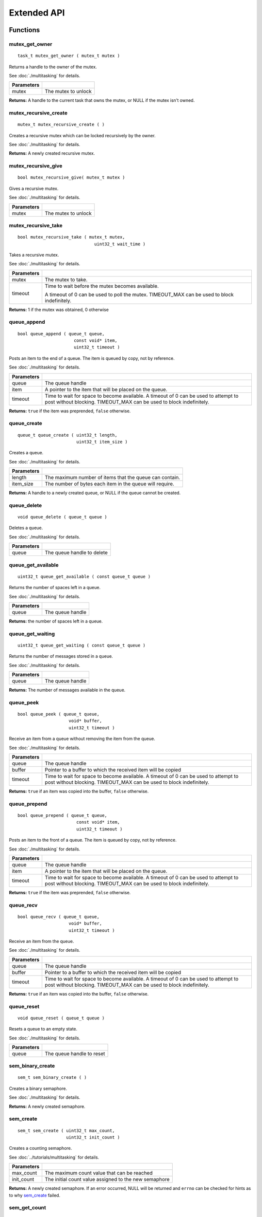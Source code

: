 ============
Extended API
============

Functions
=========

mutex_get_owner
---------------

::

  task_t mutex_get_owner ( mutex_t mutex )

Returns a handle to the owner of the mutex.

See :doc:`./multitasking` for details.

+------------+---------------------+
| Parameters |                     |
+============+=====================+
| mutex      | The mutex to unlock |
+------------+---------------------+

**Returns:** A handle to the current task that owns the mutex, or NULL if the mutex isn't owned.

mutex_recursive_create
----------------------

::

  mutex_t mutex_recursive_create ( )

Creates a recursive mutex which can be locked recursively by the owner.

See :doc:`./multitasking` for details.

**Returns:** A newly created recursive mutex.

mutex_recursive_give
--------------------

::

  bool mutex_recursive_give( mutex_t mutex )

Gives a recursive mutex.

See :doc:`./multitasking` for details.

+------------+---------------------+
| Parameters |                     |
+============+=====================+
| mutex      | The mutex to unlock |
+------------+---------------------+

mutex_recursive_take
--------------------

::

  bool mutex_recursive_take ( mutex_t mutex,
                                uint32_t wait_time )

Takes a recursive mutex.

See :doc:`./multitasking` for details.

============ ==============================================================================================
 Parameters
============ ==============================================================================================
 mutex        The mutex to take.
 timeout      Time to wait before the mutex becomes available.

              A timeout of 0 can be used to poll the mutex. TIMEOUT_MAX can be used to block indefinitely.
============ ==============================================================================================

**Returns:** 1 if the mutex was obtained, 0 otherwise

queue_append
------------

::

  bool queue_append ( queue_t queue,
                        const void* item,
                        uint32_t timeout )

Posts an item to the end of a queue. The item is queued by copy, not by reference.

See :doc:`./multitasking` for details.

============ =======================================================================================
 Parameters
============ =======================================================================================
 queue        The queue handle
 item         A pointer to the item that will be placed on the queue.
 timeout      Time to wait for space to become available. A timeout of 0 can be used to attempt to
              post without blocking. TIMEOUT_MAX can be used to block indefinitely.
============ =======================================================================================

**Returns:** ``true`` if the item was preprended, ``false`` otherwise.

queue_create
------------

::

  queue_t queue_create ( uint32_t length,
                         uint32_t item_size )

Creates a queue.

See :doc:`./multitasking` for details.

============ ==========================================================
 Parameters
============ ==========================================================
 length       The maximum number of items that the queue can contain.
 item_size    The number of bytes each item in the queue will require.
============ ==========================================================

**Returns:** A handle to a newly created queue, or NULL if the queue cannot be created.

queue_delete
------------

::

  void queue_delete ( queue_t queue )

Deletes a queue.

See :doc:`./multitasking` for details.

============ ============================
 Parameters
============ ============================
 queue        The queue handle to delete
============ ============================

queue_get_available
-------------------

::

  uint32_t queue_get_available ( const queue_t queue )

Returns the number of spaces left in a queue.

See :doc:`./multitasking` for details.

============ ==================
 Parameters
============ ==================
 queue        The queue handle
============ ==================

**Returns:** the number of spaces left in a queue.

queue_get_waiting
-----------------

::

  uint32_t queue_get_waiting ( const queue_t queue )

Returns the number of messages stored in a queue.

See :doc:`./multitasking` for details.

============ ==================
 Parameters
============ ==================
 queue        The queue handle
============ ==================

**Returns:** The number of messages available in the queue.

queue_peek
----------

::

  bool queue_peek ( queue_t queue,
                      void* buffer,
                      uint32_t timeout )

Receive an item from a queue without removing the item from the queue.

See :doc:`./multitasking` for details.

============ =======================================================================================
 Parameters
============ =======================================================================================
 queue        The queue handle
 buffer       Pointer to a buffer to which the received item will be copied
 timeout      Time to wait for space to become available. A timeout of 0 can be used to attempt to
              post without blocking. TIMEOUT_MAX can be used to block indefinitely.
============ =======================================================================================

**Returns:** ``true`` if an item was copied into the buffer, ``false`` otherwise.

queue_prepend
-------------

::

  bool queue_prepend ( queue_t queue,
                         const void* item,
                         uint32_t timeout )

Posts an item to the front of a queue. The item is queued by copy, not by reference.

See :doc:`./multitasking` for details.

============ =======================================================================================
 Parameters
============ =======================================================================================
 queue        The queue handle
 item         A pointer to the item that will be placed on the queue.
 timeout      Time to wait for space to become available. A timeout of 0 can be used to attempt to
              post without blocking. TIMEOUT_MAX can be used to block indefinitely.
============ =======================================================================================

**Returns:** ``true`` if the item was preprended, ``false`` otherwise.

queue_recv
----------

::

  bool queue_recv ( queue_t queue,
                      void* buffer,
                      uint32_t timeout )

Receive an item from the queue.

See :doc:`./multitasking` for details.

============ =======================================================================================
 Parameters
============ =======================================================================================
 queue        The queue handle
 buffer       Pointer to a buffer to which the received item will be copied
 timeout      Time to wait for space to become available. A timeout of 0 can be used to attempt to
              post without blocking. TIMEOUT_MAX can be used to block indefinitely.
============ =======================================================================================

**Returns:** ``true`` if an item was copied into the buffer, ``false`` otherwise.

queue_reset
-----------

::

  void queue_reset ( queue_t queue )

Resets a queue to an empty state.

See :doc:`./multitasking` for details.

============ ============================
 Parameters
============ ============================
 queue        The queue handle to reset
============ ============================

sem_binary_create
-----------------

::

  sem_t sem_binary_create ( )

Creates a binary semaphore.

See :doc:`./multitasking` for details.

**Returns:** A newly created semaphore.

sem_create
----------

::

  sem_t sem_create ( uint32_t max_count,
                     uint32_t init_count )

Creates a counting semaphore.

See :doc:`../tutorials/multitasking` for details.

+------------+-------------------------------------------------------+
| Parameters |                                                       |
+============+=======================================================+
| max_count  | The maximum count value that can be reached           |
+------------+-------------------------------------------------------+
| init_count | The initial count value assigned to the new semaphore |
+------------+-------------------------------------------------------+

**Returns:** A newly created semaphore. If an error occurred, NULL will be
returned and ``errno`` can be checked for hints as to why `sem_create`_ failed.

sem_get_count
-------------

::

  uint32_t sem_get_count(sem_t sem);

Returns the current value of the semaphore.

+------------+---------------------------------+
| Parameters |                                 |
+============+=================================+
| sem        | The semaphore to check          |
+------------+---------------------------------+

**Returns:** The current value of the semaphore (e.g. the number of resources available)

sem_post
--------

::

  bool sem_post ( sem_t sem )

Increments a semaphore's value.

See :doc:`../tutorials/multitasking` for details.

+------------+---------------------------------+
| Parameters |                                 |
+============+=================================+
| sem        | The semaphore to post.          |
+------------+---------------------------------+

**Returns:** True if the value was incremented, false otherwise. If false is
returned, then ``errno`` is set with a hint about why the semaphore
couldn't be taken.

sem_wait
--------

::

  bool sem_wait ( sem_t sem,
                    uint32_t timeout )

Waits for the semaphore's value to be greater than 0. If the value is already
greater than 0, this function immediately returns.

See :doc:`../tutorials/multitasking` for details.

============= =========================================================================================================================================================
 Parameters
============= =========================================================================================================================================================
 sem           The semaphore to wait on.
 timeout       Time to wait before the semaphore's becomes available. A timeout of 0 can be used to poll the sempahore. TIMEOUT_MAX can be used to block indefinitely.
============= =========================================================================================================================================================

**Returns:** True if the semaphore was successfully taken, false otherwise.
If false is returned, then errno is set with a hint about why the
sempahore couldn't be taken.

task_abort_delay
----------------

::

  bool task_abort_delay ( task_t task )

Unblocks a task in the Blocked state (e.g. waiting for a delay, on a semaphore, etc.)

See :doc:`./multitasking` for details.

============ ========================================
 Paramaters
============ ========================================
 task         The handle of the task being unblocked
============ ========================================

**Returns:** TO BE DECIDED

Macros
======

Enumerated Values
=================

Typedefs
========

queue_t
-------

::

  typedef void* queue_t;

sem_t
-----

::

  typedef void* sem_t;

A `semaphore <../tutorials/multitasking>`_.
